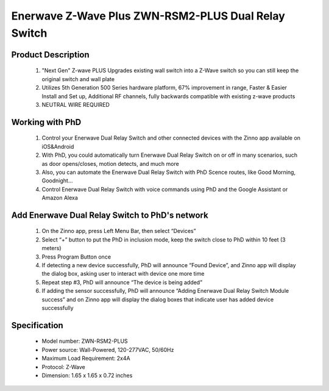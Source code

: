 Enerwave Z-Wave Plus ZWN-RSM2-PLUS Dual Relay Switch
--------------------------------
	.. image:: ../../images/relay_switch/enerwave_single_relay_zwn_rsm1s_plus.jpg
	.. :align: left
	
Product Description
~~~~~~~~~~~~~~~~~~~~~~~~~~
	#. "Next Gen" Z-wave PLUS Upgrades existing wall switch into a Z-Wave switch so you can still keep the original switch and wall plate
	#. Utilizes 5th Generation 500 Series hardware platform, 67% improvement in range, Faster & Easier Install and Set up, Additional RF channels, fully backwards compatible with existing z-wave products
	#. NEUTRAL WIRE REQUIRED

Working with PhD
~~~~~~~~~~~~~~~~~~~~~~~~~~~~~~~~~~~
	#. Control your Enerwave Dual Relay Switch and other connected devices with the Zinno app available on iOS&Android
	#. With PhD, you could automatically turn Enerwave Dual Relay Switch on or off in many scenarios, such as door opens/closes, motion detects, and much more
	#. Also, you can automate the Enerwave Dual Relay Switch with PhD Scence routes, like Good Morning, Goodnight...	
	#. Control Enerwave Dual Relay Switch with voice commands using PhD and the Google Assistant or Amazon Alexa

Add Enerwave Dual Relay Switch to PhD's network
~~~~~~~~~~~~~~~~~~~~~~~~~~~~~~~~~~~~~~~~
	#. On the Zinno app, press Left Menu Bar, then select “Devices”
	#. Select “+” button to put the PhD in inclusion mode, keep the switch close to PhD within 10 feet (3 meters)	
	#. Press Program Button once
	#. If detecting a new device successfully, PhD will announce “Found Device”, and Zinno app will display the dialog box, asking user to interact with device one more time
	#. Repeat step #3, PhD will announce “The device is being added”
	#. If adding the sensor successfully, PhD will announce “Adding Enerwave Dual Relay Switch Module success” and on Zinno app will display the dialog boxes that indicate user has added device successfully	
	
	.. image:: ../../images/relay_switch/enerwave_single_relay_zwn_rsm1s_plus_d.jpg
	.. :align: left

Specification
~~~~~~~~~~~~~~~~~~~~~~
	- Model number: 				ZWN-RSM2-PLUS
	- Power source: 				Wall-Powered, 120-277VAC, 50/60Hz
	- Maximum Load Requirement: 	2x4A
	- Protocol: 					Z-Wave
	- Dimension:					1.65 x 1.65 x 0.72 inches
..	- Weight:						
	- Color: 						Black
	
.. Specification
.. ~~~~~~~~~~~~~~~~~~~~~~
	- Voltage: 120-277VAC, 50/60Hz
	- Maximum Load requirement: 10A
	- Z-Wave Frequency: 908.42MHz(US)
	- Operating Temperature: 32° F-104° F
	- Size: 1.77'' ×1.65'' ×0.72''
	- Range: Up to 132 feet line of sight between the Wireless Controller and the closest Z-Wave receiver module. 

.. Inclusion/Exclusion to/from a network
.. ~~~~~~~~~~~~~~~~~~~~~~~
	#. Put controller to Inclusion/Exclusion mode
	#. Press program button once. Device will be included/excluded to/from zwave network.
	
	.. image:: ../../images/relay_switch/enerwave_single_relay_zwn_rsm1s_d.jpg
	.. :align: left
	
.. Link in Amazon
.. ~~~~~~~~~~~~~~~~~~~~~
	https://www.amazon.com/Enerwave-ZWN-RSM1-Wireless-Control-Required/dp/B01G7OD1F8
	
.. Configuration description
.. ~~~~~~~~~~~~~~~~~~~~~~~~~~
	There is no configuration in this device.
